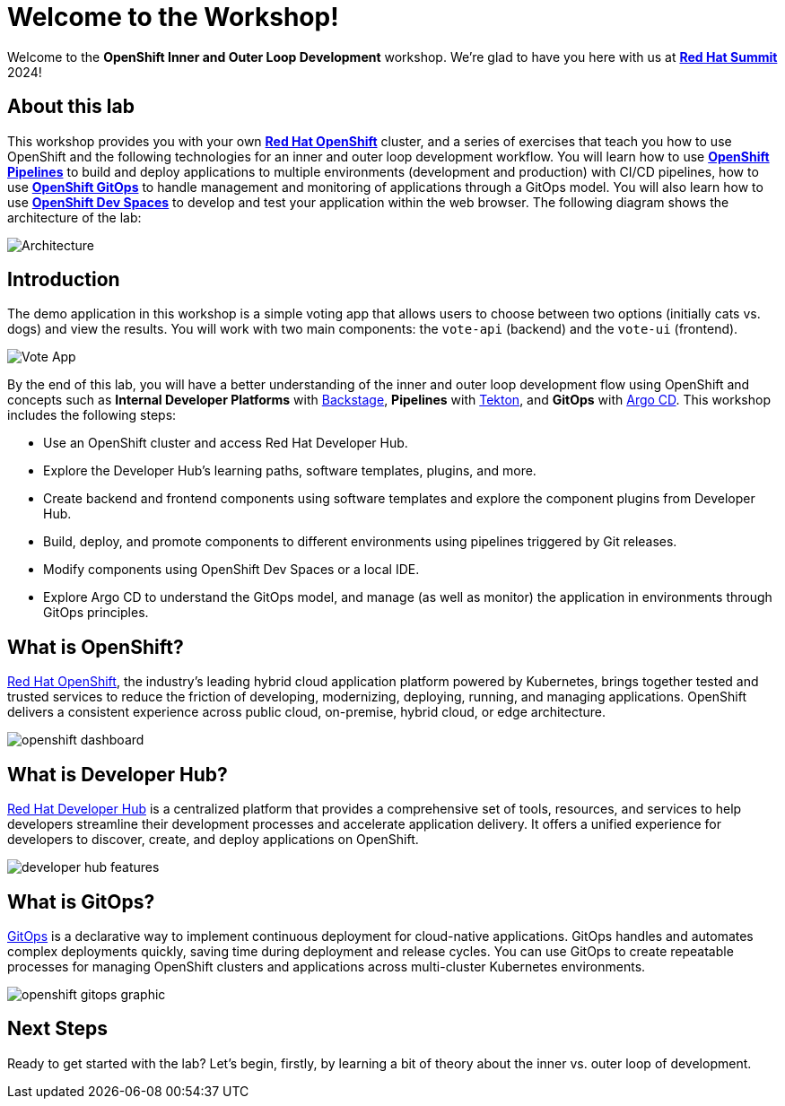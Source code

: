 # Welcome to the Workshop!

Welcome to the *OpenShift Inner and Outer Loop Development* workshop. We're glad to have you here with us at https://www.redhat.com/en/summit[*Red Hat Summit*] 2024!

## About this lab

This workshop provides you with your own link:https://www.redhat.com/en/technologies/cloud-computing/openshift[*Red Hat OpenShift*,window='_blank'] cluster, and a series of exercises that teach you how to use OpenShift and the following technologies for an inner and outer loop development workflow. You will learn how to use link:https://www.redhat.com/en/technologies/cloud-computing/openshift/pipelines[*OpenShift Pipelines*,window='_blank'] to build and deploy applications to multiple environments (development and production) with CI/CD pipelines, how to use link:https://www.redhat.com/en/technologies/cloud-computing/openshift/gitops[*OpenShift GitOps*,window='_blank'] to handle management and monitoring of applications through a GitOps model. You will also learn how to use link:https://developers.redhat.com/products/openshift-dev-spaces/overview[*OpenShift Dev Spaces*,window='_blank'] to develop and test your application within the web browser. The following diagram shows the architecture of the lab:

image::inner_outer_diagram.png[Architecture]

// This lab will guide you through the process of inner and outer loop development, using  to code and push changes to a Git repository, as well as start Tekton pipelines. Then, we'll use Argo CD to sync our application in both development and production environments. Through this lab, you'll learn how to set up and manage the entire application lifecycle within a Red Hat OpenShift cluster.

## Introduction

The demo application in this workshop is a simple voting app that allows users to choose between two options (initially cats vs. dogs) and view the results. You will work with two main components: the `vote-api` (backend) and the `vote-ui` (frontend).

image::vote-app.png[Vote App]

By the end of this lab, you will have a better understanding of the inner and outer loop development flow using OpenShift and concepts such as *Internal Developer Platforms* with link:https://backstage.io/[Backstage], *Pipelines* with link:https://tekton.dev/[Tekton], and *GitOps* with link:https://argo-cd.readthedocs.io/[Argo CD]. This workshop includes the following steps:

- Use an OpenShift cluster and access Red Hat Developer Hub.
- Explore the Developer Hub's learning paths, software templates, plugins, and more.
- Create backend and frontend components using software templates and explore the component plugins from Developer Hub.
- Build, deploy, and promote components to different environments using pipelines triggered by Git releases.
- Modify components using OpenShift Dev Spaces or a local IDE.
- Explore Argo CD to understand the GitOps model, and manage (as well as monitor) the application in environments through GitOps principles.

== What is OpenShift?

link:https://www.redhat.com/en/technologies/cloud-computing/openshift[Red Hat OpenShift,window='_blank'], the industry's leading hybrid cloud application platform powered by Kubernetes, brings together tested and trusted services to reduce the friction of developing, modernizing, deploying, running, and managing applications. OpenShift delivers a consistent experience across public cloud, on-premise, hybrid cloud, or edge architecture.

image:openshift-dashboard.png[]

== What is Developer Hub?

link:https://developers.redhat.com/developer-hub[Red Hat Developer Hub,window='_blank'] is a centralized platform that provides a comprehensive set of tools, resources, and services to help developers streamline their development processes and accelerate application delivery. It offers a unified experience for developers to discover, create, and deploy applications on OpenShift.

image:developer-hub-features.png[]

== What is GitOps?

link:https://www.redhat.com/en/topics/devops/what-is-gitops[GitOps,window='_blank'] is a declarative way to implement continuous deployment for cloud-native applications. GitOps handles and automates complex deployments quickly, saving time during deployment and release cycles. You can use GitOps to create repeatable processes for managing OpenShift clusters and applications across multi-cluster Kubernetes environments.

image:openshift-gitops-graphic.png[]

## Next Steps

Ready to get started with the lab? Let's begin, firstly, by learning a bit of theory about the inner vs. outer loop of development.